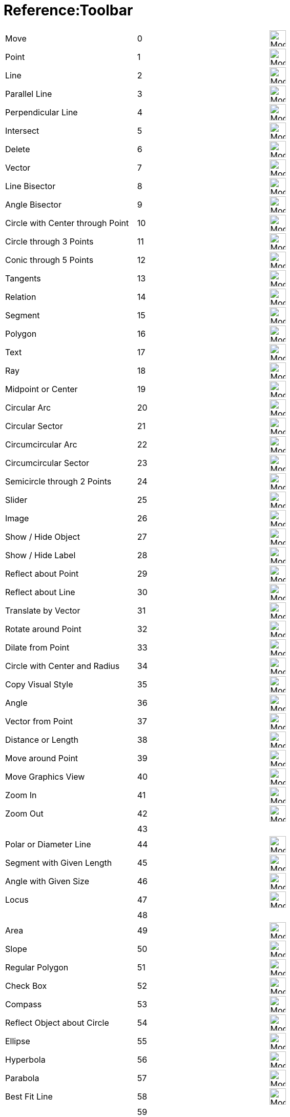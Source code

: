 = Reference:Toolbar
ifdef::env-github[:imagesdir: /ja/modules/ROOT/assets/images]


[cols="1,1,1"]
|===
|Move |0 |image:32px-Mode_move.svg.png[Mode move.svg,width=32,height=32]
|Point |1 |image:32px-Mode_point.svg.png[Mode point.svg,width=32,height=32]
|Line |2 |image:32px-Mode_join.svg.png[Mode join.svg,width=32,height=32]
|Parallel Line |3 |image:32px-Mode_parallel.svg.png[Mode parallel.svg,width=32,height=32]
|Perpendicular Line |4 |image:32px-Mode_orthogonal.svg.png[Mode orthogonal.svg,width=32,height=32]
|Intersect |5 |image:32px-Mode_intersect.svg.png[Mode intersect.svg,width=32,height=32]
|Delete |6 |image:32px-Mode_delete.svg.png[Mode delete.svg,width=32,height=32]
|Vector |7 |image:32px-Mode_vector.svg.png[Mode vector.svg,width=32,height=32]
|Line Bisector|8 |image:32px-Mode_linebisector.svg.png[Mode linebisector.svg,width=32,height=32]
|Angle Bisector|9 |image:32px-Mode_orthogonal.svg.png[Mode orthogonal.svg,width=32,height=32]
|Circle with Center through Point|10|image:32px-Mode_circle2.svg.png[Mode_circle2.svg,width=32,height=32]
|Circle through 3 Points|11|image:32px-Mode_circle3.svg.png[Mode_circle3.svg,width=32,height=32]
|Conic through 5 Points|12|image:32px-Mode_conic5.svg.png[Mode_conic5.svg,width=32,height=32]
|Tangents|13|image:32px-Mode_tangent.svg.png[Mode_tangent.svg,width=32,height=32]
|Relation|14|image:32px-Mode_relation.svg.png[Mode_relation.svg,width=32,height=32]
|Segment|15|image:32px-Mode_segment.svg.png[Mode_segment.svg,width=32,height=32]
|Polygon|16|image:32px-Mode_polygon.svg.png[Mode_polygon.svg,width=32,height=32]
|Text|17|image:32px-Mode_circle2.svg.png[Mode_circle2.svg,width=32,height=32]
|Ray|18|image:32px-Mode_ray.svg.png[Mode_ray.svg,width=32,height=32]
|Midpoint or Center|19|image:32px-Mode_midpoint.svg.png[Mode midpoint.svg,width=32,height=32]
|Circular Arc|20|image:32px-Mode_circle2.svg.png[Mode circle2.svg,width=32,height=32]
|Circular Sector|21|image:32px-Mode_circlesector3.svg.png[Mode circlesector3.svg,width=32,height=32]
|Circumcircular Arc|22|image:32px-Mode_circumcirclearc3.svg.png[Mode circumcirclearc3.svg,width=32,height=32]
|Circumcircular Sector|23|image:32px-Mode_circumcirclesector3.svg.png[Mode circumcirclesector3.svg,width=32,height=32]
|Semicircle through 2 Points|24|image:32px-Mode_semicircle.svg.png[Mode semicircle.svg,width=32,height=32]
|Slider|25|image:32px-Mode_slider.svg.png[Mode_slider.svg,width=32,height=32]
|Image|26|image:32px-Mode_image.svg.png[Mode_image.svg,width=32,height=32]
|Show / Hide Object|27|image:32px-Mode_showhideobject.svg.png[Mode showhideobject.svg,width=32,height=32]
|Show / Hide Label|28|image:32px-Mode_showhidelabel.svg.png[Mode showhidelabel.svg,width=32,height=32]
|Reflect about Point|29|image:32px-Mode_mirroratpoint.svg.png[Mode mirroratpoint.svg,width=32,height=32]
|Reflect about Line|30|image:32px-Mode_mirroratline.svg.png[Mode mirroratline.svg,width=32,height=32]
|Translate by Vector|31|image:32px-Mode_translatebyvector.svg.png[Mode_translatebyvector.svg,width=32,height=32]
|Rotate around Point|32|image:32px-Mode_rotatebyangle.svg.png[Mode rotatebyangle.svg,width=32,height=32]
|Dilate from Point|33|image:32px-Mode_dilatefrompoint.svg.png[Mode dilatefrompoint.svg,width=32,height=32]
|Circle with Center and Radius|34|image:32px-Mode_circlepointradius.svg.png[Mode circlepointradius.svg,width=32,height=32]
|Copy Visual Style|35|image:32px-Mode_copyvisualstyle.svg.png[Mode copyvisualstyle.svg,width=32,height=32]
|Angle|36|image:32px-Mode_angle.svg.png[Mode angle.svg,width=32,height=32]
|Vector from Point|37|image:32px-Mode_vectorfrompoint.svg.png[Mode vectorfrompoint.svg,width=32,height=32]
|Distance or Length|38|image:32px-Mode_distance.svg.png[Mode distance.svg,width=32,height=32]
|Move around Point|39|image:32px-Mode_moverotate.svg.png[Mode moverotate.svg,width=32,height=32] 
|Move Graphics View|40|image:32px-Mode_translateview.svg.png[Mode translateview.svg,width=32,height=32]
|Zoom In|41|image:32px-Mode_zoomin.svg.png[Mode zoomin.svg,width=32,height=32]
|Zoom Out|42|image:32px-Mode_zoomout.svg.png[Mode zoomout.svg,width=32,height=32]
||43|
|Polar or Diameter Line|44|image:32px-Mode_polardiameter.svg.png[Mode polardiameter.svg,width=32,height=32]
|Segment with Given Length|45|image:32px-Mode_segmentfixed.svg.png[Mode_segmentfixed.svg,width=32,height=32]
|Angle with Given Size|46|image:32px-Mode_anglefixed.svg.png[Mode anglefixed.svg,width=32,height=32]
|Locus|47|image:32px-Mode_locus.svg.png[Mode locus.svg,width=32,height=32] 
||48|
|Area|49|image:32px-Mode_area.svg.png[Mode area.svg,width=32,height=32]
|Slope|50|image:32px-Mode_slope.svg.png[Mode_slope.svg,width=32,height=32]
|Regular Polygon|51|image:32px-Mode_regularpolygon.svg.png[Mode regularpolygon.svg,width=32,height=32]
|Check Box|52|image:32px-Mode_showcheckbox.svg.png[Mode showcheckbox.svg,width=32,height=32]
|Compass|53|image:32px-Mode_compasses.svg.png[Mode compasses.svg,width=32,height=32]
|Reflect Object about Circle|54|image:32px-Mode_mirroratcircle.svg.png[Mode mirroratcircle.svg,width=32,height=32]
|Ellipse|55|image:32px-Mode_ellipse3.svg.png[Mode ellipse3.svg,width=32,height=32]
|Hyperbola|56|image:32px-Mode_hyperbola3.svg.png[Mode hyperbola3.svg,width=32,height=32]
|Parabola|57|image:32px-Mode_parabola.svg.png[Mode parabola.svg,width=32,height=32]
|Best Fit Line|58|image:32px-Mode_fitline.svg.png[Mode_fitline.svg,width=32,height=32]
||59|
|Button|60|image:32px-Mode_buttonaction.svg.png[Mode_buttonaction.svg,width=32,height=32]
|Input Box|61|image:32px-Mode_textfieldaction.svg.png[Mode textfieldaction.svg,width=32,height=32]
|Pen|62 |image:32px-Mode_pen.svg.png[Mode pen.svg,width=32,height=32] 
||63|
|Rigid Polygon|64|image:32px-Mode_rigidpolygon.svg.png[Mode_rigidpolygon.svg,width=32,height=32]
|PolyLine|65|image:32px-Mode_polyline.svg.png[Mode_polyline.svg,width=32,height=32]
|Probability Calculator|66|image:32px-Mode_probabilitycalculator.svg.png[Mode_probabilitycalculator.svg,width=32,height=32]
|Attach/Detach Point|67|image:32px-Mode_attachdetachpoint.svg.png[Mode_attachdetachpoint.svg,width=32,height=32]
|Function Inspector|68|image:32px-Mode_functioninspector.svg.png[Mode_functioninspector.svg,width=32,height=32]
|Intersect Two Surfaces|69|image:24px-Mode_intersectioncurve.svg.png[Mode_intersectioncurve.svg,width=32 height=32]
|Vector Polygon|70|image:32px-Mode_vectorpolygon.svg.png[Mode_vectorpolygon.svg,width=32,height=32]
|List|71|image:32px-Mode_createlist.svg.png[Mode_createlist.svg,width=32,height=32]
|Complex Number|72|image:32px-Mode_complexnumber.svg.png[Mode complexnumber.svg,width=32,height=32]
|Freehand Shape|73|image:32px-Mode_freehandshape.svg.png[Mode freehandshape.svg,width=32,height=32]
|Freehand Function|74|
|Extremum|75|image:32px-Mode_extremum.png[Mode extremum.png,width=32,height=32]
|Roots|76|image:32px-Mode_roots.png[Mode roots.png,width=32,height=32]
|Point on Object|501|image:32px-Mode_pointonobject.svg.png[Mode pointonobject.svg,width=32,height=32]
|View in front of|502|image:24px-Mode_viewinfrontof.svg.png[Mode_viewinfrontof.svg,width=32 height=32]
|Plane through 3 points|510|image:24px-Mode_planethreepoint.svg.png[Mode_planethreepoint.svg,width=32 height=32]
|Plane|511|image:24px-Mode_plane.svg.png[Mode_plane.svg,width=32 height=32]
|Orthogonal Plane|512|image:24px-Mode_orthogonalplane.svg.png[Mode_orthogonalplane.svg,width=32 height=32]
|Parallel Plane|513|image:24px-Mode_parallelplane.svg.png[Mode_parallelplane.svg,width=32 height=32]
|Perpendicular Line(3d)|514|image:24px-Mode_orthogonalthreed.svg.png[Mode_Perpendicularline3d.svg,width=32 height=32]
|Sphere Center & Radius|520|image:24px-Mode_spherepointradius.svg.png[Mode_Spherepointradius.svg,width=32 height=32]
|Sphere Center & Point|521|image:24px-Mode_sphere2.svg.png[Mode_Sphere2.svg,width=32 height=32]
|Cone|522|image:24px-Mode_cone.svg.png[Mode_cone.svg,width=32 height=32]
|Cylinder|523|image:24px-Mode_cylinder.svg.png[Mode_cylinder.svg,width=32 height=32]
|Prism|531|image:24px-Mode_prism.svg.png[Mode_prism.svg,width=32 height=32]
|Extrude to Prism|532|image:24px-Mode_extrusion.svg.png[Mode_extrudetoprism.svg,width=32 height=32]
|Pyramid|533|image:24px-Mode_pyramid.svg.png[Mode_pyramid.svg,width=32 height=32]
|Extrude to Pyramid|534|
|Net|535|image:24px-Mode_net.svg.png[Mode_net.svg,width=32 height=32]
|Cube|536|image:24px-Mode_cube.svg.png[Mode_cube.svg,width=32 height=32]
|Tetrahedron|537|image:24px-Mode_tetrahedron.svg.png[Mode_tetrahedron.svg,width=32 height=32]
|Surface of Revolution|538|
|Rotate View|540|image:24px-Mode_rotateview.svg.png[Mode_rotateview.svg,width=32 height=32]
|Circle Point Radius Direction|550|image:24px-Mode_circlepointradiusdirection.svg.png[Mode_circlepointradiusdirection.svg,width=32 height=32]
|Circle Axis Point|551|image:24px-Mode_circleaxispoint.svg.png[Mode_circleaxispoint.svg,width=32 height=32]
|Volume|560|image:24px-Mode_volume.svg.png[Mode_volume.svg,width=32 height=32]
|Rotate around Line|570|image:24px-Mode_rotatearoundline.svg.png[Mode_rotatearoundline.svg,width=32 height=32]
|Mirror at Plane|571|image:24px-Mode_mirroratplane.svg.png[Mode_mirroratplane.svg,width=32 height=32]
|Create List|2001|image:32px-Mode_createlist.svg.png[Mode_createlist.svg,width=32 height=32]
|Create Matrix|2002|image:32px-Mode_creatematrix.svg.png[Mode_creatematrix.svg,width=32 height=32]
|Create List of Points|2003|image:32px-Mode_createlistofpoints.svg.png[Mode_createlistofpoints.svg,width=32 height=32]
|Create Table|2004|image:32px-Mode_createtable.svg.png[Mode_createtable.svg,width=32 height=32]
|Create Polyline|2005|image:32px-Mode_createpolyline.svg.png[Mode_createpolyline.svg,width=32 height=32]
|One Variable Analysis|2020|image:32px-Mode_onevarstats.svg.png[Mode_onevarstats.svg,width=32 height=32]
|Two Variable Regression Analysis|2021|image:32px-Mode_twovarstats.svg.png[Mode_twovarstats.svg,width=32 height=32]
|Multi Variable Analysis|2022|image:32px-Mode_multivarstats.svg.png[Mode_multivarstats.svg,width=32 height=32]
|Sum|2040|image:32px-Mode_sumcells.svg.png[Mode_sumcells.svg,width=32 height=32]
|Mean|2041|image:32px-Mode_meancells.svg.png[Mode_meancells.svg,width=32 height=32]
|Count|2042|image:32px-Mode_countcells.svg.png[Mode_countcells.svg,width=32 height=32]
|Maximum|2043|image:32px-Mode_maxcells.svg.png[Mode_maxcells.svg,width=32 height=32]
|Minimum|2044|image:32px-Mode_mincells.svg.png[Mode_mincells.svg,width=32 height=32]
|===
